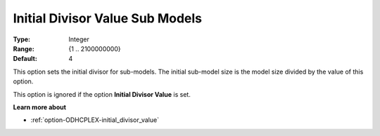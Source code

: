 .. _option-ODHCPLEX-initial_divisor_value_sub_models:


Initial Divisor Value Sub Models
================================



:Type:	Integer	
:Range:	{1 .. 2100000000}	
:Default:	4



This option sets the initial divisor for sub-models. The initial sub-model size is the model size divided by the value of this option.



This option is ignored if the option **Initial Divisor Value**  is set.



**Learn more about** 

*	:ref:`option-ODHCPLEX-initial_divisor_value`  



